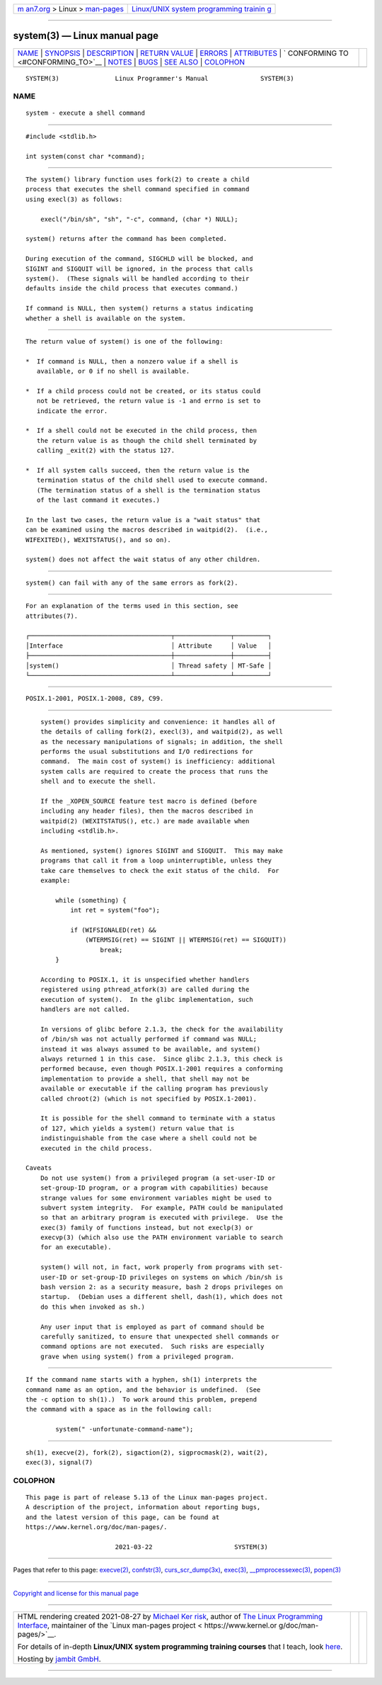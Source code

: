 .. container:: page-top

.. container:: nav-bar

   +----------------------------------+----------------------------------+
   | `m                               | `Linux/UNIX system programming   |
   | an7.org <../../../index.html>`__ | trainin                          |
   | > Linux >                        | g <http://man7.org/training/>`__ |
   | `man-pages <../index.html>`__    |                                  |
   +----------------------------------+----------------------------------+

--------------

system(3) — Linux manual page
=============================

+-----------------------------------+-----------------------------------+
| `NAME <#NAME>`__ \|               |                                   |
| `SYNOPSIS <#SYNOPSIS>`__ \|       |                                   |
| `DESCRIPTION <#DESCRIPTION>`__ \| |                                   |
| `RETURN VALUE <#RETURN_VALUE>`__  |                                   |
| \| `ERRORS <#ERRORS>`__ \|        |                                   |
| `ATTRIBUTES <#ATTRIBUTES>`__ \|   |                                   |
| `                                 |                                   |
| CONFORMING TO <#CONFORMING_TO>`__ |                                   |
| \| `NOTES <#NOTES>`__ \|          |                                   |
| `BUGS <#BUGS>`__ \|               |                                   |
| `SEE ALSO <#SEE_ALSO>`__ \|       |                                   |
| `COLOPHON <#COLOPHON>`__          |                                   |
+-----------------------------------+-----------------------------------+
| .. container:: man-search-box     |                                   |
+-----------------------------------+-----------------------------------+

::

   SYSTEM(3)               Linux Programmer's Manual              SYSTEM(3)

NAME
-------------------------------------------------

::

          system - execute a shell command


---------------------------------------------------------

::

          #include <stdlib.h>

          int system(const char *command);


---------------------------------------------------------------

::

          The system() library function uses fork(2) to create a child
          process that executes the shell command specified in command
          using execl(3) as follows:

              execl("/bin/sh", "sh", "-c", command, (char *) NULL);

          system() returns after the command has been completed.

          During execution of the command, SIGCHLD will be blocked, and
          SIGINT and SIGQUIT will be ignored, in the process that calls
          system().  (These signals will be handled according to their
          defaults inside the child process that executes command.)

          If command is NULL, then system() returns a status indicating
          whether a shell is available on the system.


-----------------------------------------------------------------

::

          The return value of system() is one of the following:

          *  If command is NULL, then a nonzero value if a shell is
             available, or 0 if no shell is available.

          *  If a child process could not be created, or its status could
             not be retrieved, the return value is -1 and errno is set to
             indicate the error.

          *  If a shell could not be executed in the child process, then
             the return value is as though the child shell terminated by
             calling _exit(2) with the status 127.

          *  If all system calls succeed, then the return value is the
             termination status of the child shell used to execute command.
             (The termination status of a shell is the termination status
             of the last command it executes.)

          In the last two cases, the return value is a "wait status" that
          can be examined using the macros described in waitpid(2).  (i.e.,
          WIFEXITED(), WEXITSTATUS(), and so on).

          system() does not affect the wait status of any other children.


-----------------------------------------------------

::

          system() can fail with any of the same errors as fork(2).


-------------------------------------------------------------

::

          For an explanation of the terms used in this section, see
          attributes(7).

          ┌──────────────────────────────────────┬───────────────┬─────────┐
          │Interface                             │ Attribute     │ Value   │
          ├──────────────────────────────────────┼───────────────┼─────────┤
          │system()                              │ Thread safety │ MT-Safe │
          └──────────────────────────────────────┴───────────────┴─────────┘


-------------------------------------------------------------------

::

          POSIX.1-2001, POSIX.1-2008, C89, C99.


---------------------------------------------------

::

          system() provides simplicity and convenience: it handles all of
          the details of calling fork(2), execl(3), and waitpid(2), as well
          as the necessary manipulations of signals; in addition, the shell
          performs the usual substitutions and I/O redirections for
          command.  The main cost of system() is inefficiency: additional
          system calls are required to create the process that runs the
          shell and to execute the shell.

          If the _XOPEN_SOURCE feature test macro is defined (before
          including any header files), then the macros described in
          waitpid(2) (WEXITSTATUS(), etc.) are made available when
          including <stdlib.h>.

          As mentioned, system() ignores SIGINT and SIGQUIT.  This may make
          programs that call it from a loop uninterruptible, unless they
          take care themselves to check the exit status of the child.  For
          example:

              while (something) {
                  int ret = system("foo");

                  if (WIFSIGNALED(ret) &&
                      (WTERMSIG(ret) == SIGINT || WTERMSIG(ret) == SIGQUIT))
                          break;
              }

          According to POSIX.1, it is unspecified whether handlers
          registered using pthread_atfork(3) are called during the
          execution of system().  In the glibc implementation, such
          handlers are not called.

          In versions of glibc before 2.1.3, the check for the availability
          of /bin/sh was not actually performed if command was NULL;
          instead it was always assumed to be available, and system()
          always returned 1 in this case.  Since glibc 2.1.3, this check is
          performed because, even though POSIX.1-2001 requires a conforming
          implementation to provide a shell, that shell may not be
          available or executable if the calling program has previously
          called chroot(2) (which is not specified by POSIX.1-2001).

          It is possible for the shell command to terminate with a status
          of 127, which yields a system() return value that is
          indistinguishable from the case where a shell could not be
          executed in the child process.

      Caveats
          Do not use system() from a privileged program (a set-user-ID or
          set-group-ID program, or a program with capabilities) because
          strange values for some environment variables might be used to
          subvert system integrity.  For example, PATH could be manipulated
          so that an arbitrary program is executed with privilege.  Use the
          exec(3) family of functions instead, but not execlp(3) or
          execvp(3) (which also use the PATH environment variable to search
          for an executable).

          system() will not, in fact, work properly from programs with set-
          user-ID or set-group-ID privileges on systems on which /bin/sh is
          bash version 2: as a security measure, bash 2 drops privileges on
          startup.  (Debian uses a different shell, dash(1), which does not
          do this when invoked as sh.)

          Any user input that is employed as part of command should be
          carefully sanitized, to ensure that unexpected shell commands or
          command options are not executed.  Such risks are especially
          grave when using system() from a privileged program.


-------------------------------------------------

::

          If the command name starts with a hyphen, sh(1) interprets the
          command name as an option, and the behavior is undefined.  (See
          the -c option to sh(1).)  To work around this problem, prepend
          the command with a space as in the following call:

                  system(" -unfortunate-command-name");


---------------------------------------------------------

::

          sh(1), execve(2), fork(2), sigaction(2), sigprocmask(2), wait(2),
          exec(3), signal(7)

COLOPHON
---------------------------------------------------------

::

          This page is part of release 5.13 of the Linux man-pages project.
          A description of the project, information about reporting bugs,
          and the latest version of this page, can be found at
          https://www.kernel.org/doc/man-pages/.

                                  2021-03-22                      SYSTEM(3)

--------------

Pages that refer to this page: `execve(2) <../man2/execve.2.html>`__, 
`confstr(3) <../man3/confstr.3.html>`__, 
`curs_scr_dump(3x) <../man3/curs_scr_dump.3x.html>`__, 
`exec(3) <../man3/exec.3.html>`__, 
`\__pmprocessexec(3) <../man3/__pmprocessexec.3.html>`__, 
`popen(3) <../man3/popen.3.html>`__

--------------

`Copyright and license for this manual
page <../man3/system.3.license.html>`__

--------------

.. container:: footer

   +-----------------------+-----------------------+-----------------------+
   | HTML rendering        |                       | |Cover of TLPI|       |
   | created 2021-08-27 by |                       |                       |
   | `Michael              |                       |                       |
   | Ker                   |                       |                       |
   | risk <https://man7.or |                       |                       |
   | g/mtk/index.html>`__, |                       |                       |
   | author of `The Linux  |                       |                       |
   | Programming           |                       |                       |
   | Interface <https:     |                       |                       |
   | //man7.org/tlpi/>`__, |                       |                       |
   | maintainer of the     |                       |                       |
   | `Linux man-pages      |                       |                       |
   | project <             |                       |                       |
   | https://www.kernel.or |                       |                       |
   | g/doc/man-pages/>`__. |                       |                       |
   |                       |                       |                       |
   | For details of        |                       |                       |
   | in-depth **Linux/UNIX |                       |                       |
   | system programming    |                       |                       |
   | training courses**    |                       |                       |
   | that I teach, look    |                       |                       |
   | `here <https://ma     |                       |                       |
   | n7.org/training/>`__. |                       |                       |
   |                       |                       |                       |
   | Hosting by `jambit    |                       |                       |
   | GmbH                  |                       |                       |
   | <https://www.jambit.c |                       |                       |
   | om/index_en.html>`__. |                       |                       |
   +-----------------------+-----------------------+-----------------------+

--------------

.. container:: statcounter

   |Web Analytics Made Easy - StatCounter|

.. |Cover of TLPI| image:: https://man7.org/tlpi/cover/TLPI-front-cover-vsmall.png
   :target: https://man7.org/tlpi/
.. |Web Analytics Made Easy - StatCounter| image:: https://c.statcounter.com/7422636/0/9b6714ff/1/
   :class: statcounter
   :target: https://statcounter.com/
